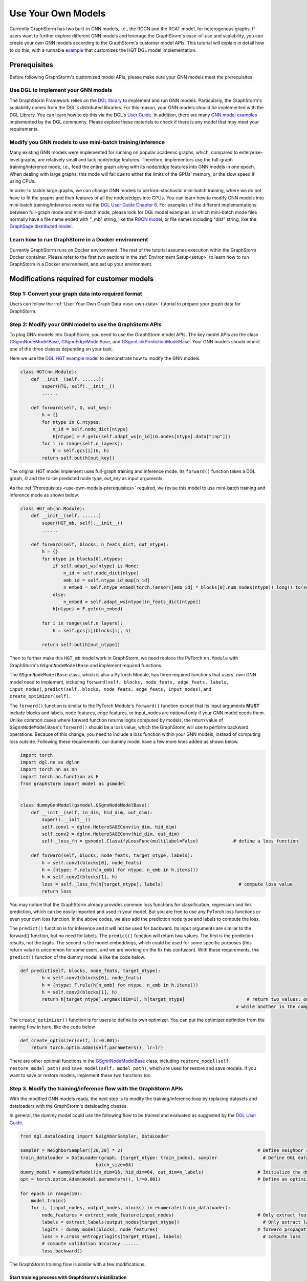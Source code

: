 .. _use-own-models:

Use Your Own Models
======================
Currently GraphStorm has two built-in GNN models, i.e., the RGCN and the RGAT model, for heterogenous graphs. If users want to further explore different GNN models and leverage the GraphStorm's ease-of-use and scalability, you can create your own GNN models according to the GraphStorm's customer model APIs. This tutorial will explain in detail how to do this, with a runnable `example <https://github.com/awslabs/graphstorm/tree/main/examples/customized_models/HGT>`_ that customizes the HGT DGL model implementation.

.. _use-own-models-prerequisites:

Prerequisites
---------------
Before following GraphStorm's customized model APIs, please make sure your GNN models meet the prerequisites.

Use DGL to implement your GNN models
.....................................
The GraphStorm Framework relies on the `DGL library <https://www.dgl.ai/>`_ to implement and run GNN models. Particularly, the GraphStorm's scalability comes from the DGL's distributed libraries. For this reason, your GNN models should be implemented with the DGL Library. You can learn how to do this via the DGL's `User Guide <https://docs.dgl.ai/guide/index.html>`_. In addition, there are many `GNN model examples <https://github.com/dmlc/dgl/tree/master/examples>`_ implemented by the DGL community. Please explore these materials to check if there is any model that may meet your requirements.

Modify you GNN models to use mini-batch training/inference
..........................................................
Many existing GNN models were implemented for running on popular academic graphs, which, compared to enterprise-level graphs, are relatively small and lack node/edge features. Therefore, implementors use the full-graph training/inference mode, i.e., feed the entire graph along with its node/edge features into GNN models in one epoch. When dealing with large graphs, this mode will fail due to either the limits of the GPUs' memory, or the slow speed if using CPUs.

In order to tackle large graphs, we can change GNN models to perform stochastic mini-batch training, where we do not have to fit the graphs and their features of all the nodes/edges into GPUs. You can learn how to modify GNN models into mini-batch training/inference mode via the `DGL User Guide Chapter 6 <https://docs.dgl.ai/en/1.0.x/guide/minibatch.html>`_. For examples of the different implementations between full-graph mode and mini-batch mode, please look for DGL model examples, in which mini-batch mode files normally have a file name ended with "_mb" string, like the `RGCN model <https://github.com/dmlc/dgl/blob/master/examples/pytorch/rgcn-hetero/entity_classify_mb.py>`_, or file names including "dist" string, like the `GraphSage distributed model <https://github.com/dmlc/dgl/blob/master/examples/pytorch/graphsage/dist/train_dist.py#L26>`_.

Learn how to run GraphStorm in a Docker environment
......................................................
Currently GraphStorm runs on Docker environment. The rest of the tutorial assumes execution wthin the GraphStorm Docker container. Please refer to the first two sections in the :ref:`Environment Setup<setup>` to learn how to run GraphStorm in a Docker environment, and set up your environment.

Modifications required for customer models
---------------------------------------------------------------
Step 1: Convert your graph data into required format
.....................................................
Users can follow the :ref:`User Your Own Graph Data <use-own-data>` tutorial to prepare your graph data for GraphStorm.

Step 2: Modify your GNN model to use the GraphStorm APIs
.........................................................
To plug GNN models into GraphStorm, you need to use the GraphStorm model APIs. The key model APIs are the class `GSgnnNodeModelBase <https://github.com/awslabs/graphstorm/blob/main/python/graphstorm/model/node_gnn.py#L76>`_, `GSgnnEdgeModelBase <https://github.com/awslabs/graphstorm/blob/main/python/graphstorm/model/edge_gnn.py#L80>`_, and `GSgnnLinkPredictionModelBase <https://github.com/awslabs/graphstorm/blob/main/python/graphstorm/model/lp_gnn.py#L58>`_. Your GNN models should inherit one of the three classes depending on your task.

Here we use the `DGL HGT example model <https://github.com/dmlc/dgl/blob/master/examples/pytorch/hgt/model.py>`_ to demonstrate how to modify the GNN models.

.. code-block:: python

    class HGT(nn.Module):
        def __init__(self, ......):
            super(HTG, self).__init__()
            ......

        def forward(self, G, out_key):
            h = {}
            for ntype in G.ntypes:
                n_id = self.node_dict[ntype]
                h[ntype] = F.gelu(self.adapt_ws[n_id](G.nodes[ntype].data["inp"]))
            for i in range(self.n_layers):
                h = self.gcs[i](G, h)
            return self.out(h[out_key])

The original HGT model implement uses full-graph training and inference mode. Its ``forward()`` function takes a DGL graph, `G` and the to-be predicted node type, `out_key` as input arguments.

As the :ref:`Prerequisites <use-own-models-prerequisites>` required, we revise this model to use mini-batch training and inference mode as shown below.

.. code-block:: python

    class HGT_mb(nn.Module):
        def __init__(self, ......)
            super(HGT_mb, self).__init__()
            ......

        def forward(self, blocks, n_feats_dict, out_ntype):
            h = {}
            for ntype in blocks[0].ntypes:
                if self.adapt_ws[ntype] is None:
                    n_id = self.node_dict[ntype]
                    emb_id = self.ntype_id_map[n_id]
                    n_embed = self.ntype_embed(torch.Tensor([emb_id] * blocks[0].num_nodes(ntype)).long().to(self.device))
                else:
                    n_embed = self.adapt_ws[ntype](n_feats_dict[ntype])
                h[ntype] = F.gelu(n_embed)

            for i in range(self.n_layers):
                h = self.gcs[i](blocks[i], h)

            return self.out(h[out_ntype])

Then to further make this ``HGT_mb`` model work in GraphStorm, we need replace the PyTorch ``nn.Module`` with GraphStorm's ``GSgnnNodeModelBase`` and implement required functions.

The ``GSgnnNodeModelBase`` class, which is also a PyTorch Module, has three required functions that users' own GNN model need to implement, including ``forward(self, blocks, node_feats, edge_feats, labels, input_nodes)``, ``predict(self, blocks, node_feats, edge_feats, input_nodes)``, and ``create_optimizer(self)``.

The ``forward()`` function is similar to the PyTorch Module's ``forward()`` function except that its input arguments **MUST** include blocks and labels, node features, edge features, or input_nodes are optional only if your GNN model needs them. Unlike common cases where forward function returns logits computed by models, the return value of ``GSgnnNodeModelBase``'s ``forward()`` should be a loss value, which the GraphStorm will use to perform backward operations. Because of this change, you need to include a loss function within your GNN models, instead of computing loss outside. Following these requirements, our dummy model have a few more lines added as shown below.

.. code-block:: python

    import torch
    import dgl.nn as dglnn
    import torch.nn as nn
    import torch.nn.function as F
    from graphstorm import model as gsmodel


    class dummyGnnModel(gsmodel.GSgnnNodeModelBase):
        def __init__(self, in_dim, hid_dim, out_dim):
            super().__init__()
            self.conv1 = dglnn.HeteroSAGEConv(in_dim, hid_dim)
            self.conv2 = dglnn.HeteroSAGEConv(hid_dim, out_dim)
            self._loss_fn = gsmodel.ClassifyLossFunc(multilabel=False)             # define a loss function

        def forward(self, blocks, node_feats, target_ntype, labels):
            h = self.conv1(blocks[0], node_feats)
            h = {ntype: F.relu(h[n_emb] for ntype, n_emb in h.items())
            h = self.conv2(blocks[1], h)
            loss = self._loss_fn(h[target_ntype], labels)                            # compute loss value
            return loss

You may notice that the GraphStorm already provides common loss functions for classification, regression and link prediction, which can be easily imported and used in your model. But you are free to use any PyTorch loss functions or even your own loss function. In the above codes, we also add the prediction node type and labels to compute the loss.

The ``predict()`` function is for inference and it will not be used for backward. Its input arguments are similar to the forward() function, but no need for labels. The ``predict()`` function will return two values. The first is the prediction results, not the logits. The second is the model embeddings, which could be used for some specific purposes (this return value is uncommon for some users, and we are working on the fix this confusion). With these requirements, the ``predict()`` function of the dummy model is like the code below.

.. code-block:: python

    def predict(self, blocks, node_feats, target_ntype):
            h = self.conv1(blocks[0], node_feats)
            h = {ntype: F.relu(h[n_emb] for ntype, n_emb in h.items())
            h = self.conv2(blocks[1], h)
            return h[target_ntype].argmax(dim=1), h[target_ntype]                       # return two values: one is the predict results, 
                                                                                    # while another is the computed node representations, which can be saved.

The ``create_optimizer()`` function is for users to define its own optimizer. You can put the optimizer definition from the training flow in here, like the code below

.. code-block:: python

    def create_optimizer(self, lr=0.001):
        return torch.optim.Adam(self.parameters(), lr=lr)

There are other optional functions in the `GSgnnNodeModelBase <https://github.com/awslabs/graphstorm/blob/main/python/graphstorm/model/node_gnn.py#L76>`_ class, including ``restore_model(self, restore_model_path)`` and ``save_model(self, model_path)``, which are used for restore and save models. If you want to save or restore models, implement these two functions too.

Step 3. Modify the training/inference flow with the GraphStorm APIs
....................................................................
With the modified GNN models ready, the next step is to modify the training/inference loop by replacing datasets and dataloaders with the GraphStorm's dataloading classes.

In general, the dummy model could use the following flow to be trained and evaluated as suggested by the `DGL User Guide <https://docs.dgl.ai/guide/training.html>`_.

.. code-block:: python

    from dgl.dataloading import NeighborSampler, DataLoader

    sampler = NeighborSampler([20,20] * 2)                                                  # Define neighbor sampler
    train_dataloader = DataLoader(graph, {target_ntype: train_index}, sampler                 # Define DGL dataloader
                                batch_size=64)
    dummy_model = dummyGnnModel(in_dim=16, hid_dim=64, out_dim=n_labels)                    # Initialize the dummy model
    opt = torch.optim.Adam(model.parameters(), lr=0.001)                                    # Define an optimizer

    for epoch in range(10):
        model.train()
        for i, (input_nodes, output_nodes, blocks) in enumerate(train_dataloader):
            node_features = extract_node_feature(input_nodes)                               # Only extract features for input nodes in this blocks
            labels = extract_labels(output_nodes[target_ntype])                               # Only extract labels for output nodes in this blocks
            logits = dummy_model(blocks, node_features)                                     # forward propagation by using all nodes
            loss = F.cross_entropy(logits[target_ntype], labels)                              # compute loss
            # compute validation accuracy ......
            loss.backward()

The GraphStorm training flow is similar with a few modifications.

Start training process with GraphStorm's iniatilization
```````````````````````````````````````````````````````````
Any GraphStorm training process **MUST** start with a proper initialization. You can use the following codes at the beginning of training flow.

.. code-block:: python

    import graphstorm as gs
    ......

    def main(args):
        gs.initialize(ip_config=ip_config, backend="gloo")

the ``ip_config`` argument specifies a ip configuration file, which contains the IP addresses of machines in a GraphStorm distributed cluster. You can find its description at the :ref:`Launch Training<launch-training>` section of the :ref:`Quick Start Tutorial <quick-start>`.

Replace DGL DataLoader with the GraphStorm's dataset and dataloader
`````````````````````````````````````````````````````````````````````
Because the GraphStorm uses distributed graphs, we need to first load the partitioned graph, which is created in the **Step 1**, with the `GSgnnNodeTrainData <https://github.com/awslabs/graphstorm/blob/main/python/graphstorm/dataloading/dataset.py#L469>`_ class (for edge tasks, the GraphStorm also provides `GSgnnEdgeTrainData <https://github.com/awslabs/graphstorm/blob/main/python/graphstorm/dataloading/dataset.py#L216>`_). The ``GSgnnNodeTrainData`` could be created as shown in the codes below.

.. code-block:: python

    graph_data = GSgnnNodeTrainData(graph_name, part_config, train_ntypes=target_ntype, eval_ntypes=None,
                                    label_field=label_field, node_feat_field=node_feat_field, edge_feat_field=None)

Arguments of this class includes the partition configuration JSON file path, which are the outputs of the **Step 1**. The ``graph_name`` can be found in the JSON file.

The other values, the ``train_ntypes``, the ``label_field``, the ``node_feat_field`` and ``edge_feat_field``, should be consistent with the values in the raw data :ref:`input configuration JSON <input-config>` defined in the **Step 1**. The ``train_ntypes`` is the ``node_type`` that has ``labels`` specified. The ``label_fields`` is the value specified in ``label_col`` of the ``train_ntype``. The ``node_feat_field`` and the ``edge_feat_field`` are two dictionaries, whose keys are the values of ``node_type``, and values are the values of ``feature_name``.

Then we can put this dataset into GraphStorm's `GSgnnNodeDataLoader <https://github.com/awslabs/graphstorm/blob/main/python/graphstorm/dataloading/dataloading.py#L544>`_, which is like:

.. code-block:: python

    train_dataloader = GSgnnNodeDataLoader(graph_data, graph_data.train_idxs, fanout=fanout,
                                       batch_size=64, device=device, train_task=True)
    val_dataloader   = GSgnnNodeDataLoader(graph_data, graph_data.val_idxs, fanout=fanout,
                                        batch_size=64, device=device, train_task=False)
    test_dataloader  = GSgnnNodeDataLoader(graph_data, graph_data.test_idxs, fanout=fanout,
                                        batch_size=64, device=device, train_task=False)

The GraphStorm provides a set of dataloaders for different GML tasks. Here we deal with a node task, hence using the node dataloader, which takes the graph data created above as the first argument. The second argument is the label index that the GraphStorm dataset extracted from the graph as indicated in the target nodes' ``train_mask``, ``val_mask``, and ``test_mask``, which are automatically generated by GraphStorm graph construction tool with the specified ``split_pct`` field. The ``GSgnnNodeTrainData`` automatically extract these indexes out and set its properties so that you can directly use them like ``graph_data.train_idxs`` and ``graph_data.val_idxs``, and ``graph_data.test_idxs``. The rest of arguments are similar to the common training flow, except that we set the ``train_task`` to be ``False`` for the evaluation and test dataloader.

Use GraphStorm's model trainer to wrap your model and attach evaluator and task tracker to it
````````````````````````````````````````````````````````````````````````````````````````````````
Unlike the common flow, GraphStorm wraps GNN models with different trainers just like other frameworks, e.g. scikit-learn. GraphStorm provides node prediction, edge prediction, and link prediction trainers. Creation of them is easy. For the dummy model, after create it as the ``dummy_model = dummyGnnModel(in_dim=16, hid_dim=64, out_dim=n_labels)``, we can use the `GSgnnNodePredictionTrainer <https://github.com/awslabs/graphstorm/blob/main/python/graphstorm/trainer/np_trainer.py#L29>`_ class to wrap it like:

.. code-block:: python

    trainer = GSgnnNodePredictionTrainer(dummy_model, rank=gs.get_rank())

The ``GSgnnNodePredictionTrainer`` takes a GNN model as the first argument. The seconde argument is for using different GPUs.

The GraphStorm trainers can have evaluators and task trackers associated. The following codes show how to do this.

.. code-block:: python

    evaluator = GSgnnAccEvaluator(config.eval_frequency,
                              config.eval_metric,
                              config.multilabel,
                              config.use_early_stop,
                              config.early_stop_burnin_rounds,
                              config.early_stop_rounds,
                              config.early_stop_strategy)
    trainer.setup_evaluator(evaluator)

    tracker = GSSageMakerTaskTracker(config, gs.get_rank())       # Optional: set up a task tracker to show the progress of training.
    trainer.setup_task_tracker(tracker)

GraphStorm's `evaluators <https://github.com/awslabs/graphstorm/blob/main/python/graphstorm/eval/evaluator.py>`_ could help to compute the required evaluation metrics, such as ``accuracy``, ``f1``, ``mrr``, and etc. Users can select the proper evaluator and use the trainer's ``setup_evaluator()`` method to attach them. GraphStorm's `task trackers <https://github.com/awslabs/graphstorm/blob/main/python/graphstorm/tracker/graphstorm_tracker.py>`_ serve as log collectors, which is used to show the process information.

Use trainer's ``fit()`` function to run training
``````````````````````````````````````````````````
Once all trainers, evaluators, and task trackers set, the last step is to use the trainer's ``fit()`` function to run training, validating, and testing on the three sets like the code below.

.. code-block:: python

    trainer.fit(train_loader=train_dataloader, num_epochs=num_epochs, val_loader=eval_dataloader,
                test_loader=test_dataloader, save_model_path=save_model_path, mini_batch_infer=True)

The ``fit()`` function wraps dataloaders, number of epochs, to replace the common "**for loops**" as seen in the above training flow. The ``fit()`` function also takes additional arguments, such as ``save_model_path``, and ``save_model_requency`` to save different model artifacts. **BUT** before set these arguments, you need to implement the ``restore_model(self, restore_model_path)`` and ``save_model(self, model_path)`` functions in the **Step 2**.

Step 4. Setup GraphStorm configuration YAML file
.....................................................................
GraphStorm has a set of configurations that control the various perspectives of the model training and inference process. You can find the details of these configurations in the GraphStorm :ref:`Configuration page <configurations-run>`. These configurations could be either passed as input arguments or set in a YAML format file. Below is an example of the YAML file.

.. code-block:: yaml

    ---
    version: 1.0
    gsf:
        basic:
            backend: gloo
            ip_config: ip_list.txt
            part_config: /data/acm_nc/acm.json
            alpha_l2norm: 0.
        gnn:
            fanout: "50,50"
            num_layers: 2
            hidden_size: 256
        input:
            restore_model_path: null
        output:
            save_model_path: /data/outputs
            save_embeds_path: /data/outputs
            save_prediction_path: /data/outputs
        hyperparam:
            dropout: 0.
            lr: 0.0001
            num_epochs: 200
            batch_size: 1024
            eval_batch_size: 1024
        node_classification:
            target_ntype: "paper"
            label_field: "label"
            multilabel: false
            num_classes: 14

Users can use an argument to read in this YAML file, and construct a ``GSConfig`` object like the below codes. And then use the GSConfig instance, e.g., ``config``, to provide arguments that the GraphStorm supports.

.. code-block:: python

    from graphstorm.config import GSConfig
    ......
    argparser.add_argument("--yaml-config-file", type=str, required=True, help="The GraphStorm YAML configuration file path.")
    args = argparser.parse_args()
    config = GSConfig(args)

For users' own configurations, you still can pass them as input argument of the training script, and extract them from the ``args`` object.

Step 5. One more thing: the unused weights error
...................................................
Uncommonly seen in the full-graph training or mini-batch training on a single GPU, the unused weights error could frequently occur when start to train models on multiple GPUs in parallel. PyTorch distributed framework's inner mechanism cause this problem. One easy way to solve this error is to add a regularization to all trainable parameters into the loss computation like the codes blow.

.. code-block:: python

        pred_loss = self._loss_fn(h[self.target_ntype], labels[self.target_ntype])
        # L2 regularization of trainable parameters
        reg_loss = torch.tensor(0.).to(pred_loss.device)
        for d_para in self.parameters():
            reg_loss += d_para.square().sum()
        
        reg_loss = self.alpha_l2norm * reg_loss

        total_loss = pred_loss + reg_loss

You can add a coefficient, like the ``alpha_l2norm``, to control the influence of the regularization.

Put Everything Together and Run them
-------------------------------------
With all required modifications ready, let's put everything of the dummy model together in a Python file, e.g, ``dummy_nc.py``. We can put the Python file and the related artifacts, including the YAML file, e.g., ``acm_nc.yaml``, and the ``ip_list.txt`` file in a folder, e.g. ``/dummy_model/``. And then use the GraphStorm's launch script to run this dummy model.

.. code-block:: python

    python3 ~/dgl/tools/launch.py \
            --workspace /dummy_model \
            --part_config /data/dummy_nc/dummy_data.json \
            --ip_config ip_list.txt \
            --num_trainers 4 \
            --num_servers 1 \
            --num_samplers 0 \
            --ssh_port 2222 \
            "python3 dummy_nc.py --yaml-config-file dummy_nc.yaml \
                                 --part-config dummy_data.json \ 
                                 --ip-config ip_list.txt \
                                 --node-feat-name paper:feat-author:feat-subject:feat"

The argument value of ``--part_config`` is the JSON file coming from the :ref:`outputs <output-graph-construction>` of the Step 1.

The full dummy model example
.............................
Here come the full dummy model example for reference. Please note that this code is **NOT** runnable but for demonstration purpose. 

.. note:: To try runnable example, please check the `GraphStorm examples <https://github.com/awslabs/graphstorm/tree/main/examples/customized_models/HGT>`_.

.. code-block:: python

    import torch
    import dgl.nn as dglnn
    import torch.nn as nn
    import torch.nn.function as F
    import graphstorm as gs
    from graphstorm import model as gsmodel
    from graphstorm.trainer import GSgnnNodePredictionTrainer
    from graphstorm.inference import GSgnnNodePredictionInfer
    from graphstorm.dataloading import GSgnnNodeTrainData, GSgnnNodeInferData
    from graphstorm.dataloading import GSgnnNodeDataLoader
    from graphstorm.eval import GSgnnAccEvaluator
    from graphstorm.tracker import GSSageMakerTaskTracker


    class dummyGnnModel(gsmodel.GSgnnNodeModelBase):
        def __init__(self, in_dim, hid_dim, out_dim, target_ntype):
            super().__init__()
            self.conv1 = dglnn.HeteroSAGEConv(in_dim, hid_dim)
            self.conv2 = dglnn.HeteroSAGEConv(hid_dim, out_dim)
            self.target_ntype = target_ntype
            self._loss_fn = gsmodel.ClassifyLossFunc(multilabel=False)             # define a loss function

        def forward(self, blocks, node_feats, labels):
            h = self.conv1(blocks[0], node_feats)
            h = {ntype: F.relu(h[n_emb] for ntype, n_emb in h.items())
            h = self.conv2(blocks[1], h)

            pred_loss = self._loss_fn(h[self.target_ntype], labels)
            # L2 regularization of trainable parameters
            reg_loss = torch.tensor(0.).to(pred_loss.device)
            for d_para in self.parameters():
                reg_loss += d_para.square().sum()
                reg_loss = self.alpha_l2norm * reg_loss

            total_loss = pred_loss + reg_loss
            return total_loss

        def predict(self, blocks, node_feats, target_ntype):
            h = self.conv1(blocks[0], node_feats)
            h = {ntype: F.relu(h[n_emb] for ntype, n_emb in h.items())
            h = self.conv2(blocks[1], h)
            return h[target_ntype].argmax(dim=1), h[target_ntype]                       # return two values

        def create_optimizer(self, lr=0.001):
            return torch.optim.Adam(self.parameters(), lr=lr)

        def restore_model(self, restore_model_path):
            pass

        def save_model(self, model_path):
            pass

    def main(args):
        gs.initialize(ip_config=args.ip_config, backend="gloo")
        config = GSConfig(args)

        # Process node_feat_field to define GraphStorm dataset
        node_feat_fields = {}
        node_feat_types = args.node_feat_name.split('-')
        for node_feat_type in node_feat_types:
            node_type, feat_names = node_feat_type.split(':')
            node_feat_fields[node_type] = feat_names.split(',')

        # Define the GraphStorm training dataset
        train_data = GSgnnNodeTrainData(config.graph_name,
                                        config.part_config,
                                        train_ntypes=config.target_ntype,
                                        node_feat_field=node_feat_fields,
                                        label_field=config.label_field)
        nfeat_dims = {}
        for ntype, _ in node_dict.items():
            if train_data.g.nodes[ntype].data.get('feat') is not None:
                nfeat_dims[ntype] = train_data.g.nodes[ntype].data['feat'].shape[-1]
            else:
                nfeat_dims[ntype] = 0

        model = dummyModel(nfeat_dims, config.hidden_size, config.num_classes, config.target_ntype)

        # Create a trainer for the node classification task.
        trainer = GSgnnNodePredictionTrainer(model, gs.get_rank(), topk_model_to_save=1)
        trainer.setup_cuda(dev_id=gs.get_rank())
        device = 'cuda:%d' % trainer.dev_id

        # Define the GraphStorm train dataloader
        dataloader = GSgnnNodeDataLoader(train_data, train_data.train_idxs, fanout=config.fanout,
                                        batch_size=config.batch_size, device=device, train_task=True)

        # Optional: Define the evaluation dataloader
        eval_dataloader = GSgnnNodeDataLoader(train_data, train_data.val_idxs,fanout=config.fanout,
                                            batch_size=config.eval_batch_size, device=device,
                                            train_task=False)
        
        # Optional: Define the evaluation dataloader
        test_dataloader = GSgnnNodeDataLoader(train_data, train_data.test_idxs,fanout=config.fanout,
                                            batch_size=config.eval_batch_size, device=device,
                                            train_task=False)

        # Optional: set up a evaluator
        evaluator = GSgnnAccEvaluator(config.eval_frequency,
                                    config.eval_metric,
                                    config.multilabel,
                                    config.use_early_stop,
                                    config.early_stop_burnin_rounds,
                                    config.early_stop_rounds,
                                    config.early_stop_strategy)
        trainer.setup_evaluator(evaluator)
        # Optional: set up a task tracker to show the progress of training.
        tracker = GSSageMakerTaskTracker(config, gs.get_rank())
        trainer.setup_task_tracker(tracker)

        # Start the training process.
        trainer.fit(train_loader=dataloader, n_epochs=config.num_epochs,
                    val_loader=eval_dataloader, 
                    test_loader=test_dataloader,
                    save_model_path=config.save_model_path,
                    mini_batch_infer=True)
        
        # After training, get the best model from the trainer.
        best_model = trainer.get_best_model()


        # Create a dataset for inference.
        infer_data = GSgnnNodeInferData(config.graph_name, config.part_config,
                                        eval_ntypes=config.target_ntype,
                                        node_feat_field=node_feat_fields,
                                        label_field=config.label_field)

        # Create an inference for a node task.
        infer = GSgnnNodePredictionInfer(best_model, gs.get_rank())
        infer.setup_cuda(dev_id=gs.get_rank())
        infer.setup_evaluator(evaluator)
        infer.setup_task_tracker(tracker)
        dataloader = GSgnnNodeDataLoader(infer_data, infer_data.test_idxs,
                                        fanout=config.fanout, batch_size=100, device=device,
                                        train_task=False)

        # Run inference on the inference dataset and save the GNN embeddings in the specified path.
        infer.infer(dataloader, save_embed_path=config.save_embed_path, mini_batch_infer=True)

    if __name__ == '__main__':
        argparser = argparse.ArgumentParser("Training HGT model with the GraphStorm Framework")
        argparser.add_argument("--yaml-config-file", type=str, required=True,
                            help="The GraphStorm YAML configuration file path.")
        argparser.add_argument("--ip-config", type=str, required=True,
                            help="The IP config file for the cluster.")
        argparser.add_argument("--node-feat-name", type=str, required=True,
                            help="The name of the node features. \
                                    Format is nodetype1:featname1,featname2-nodetype2:featname1,...")
        argparser.add_argument("--local_rank", type=int,
                            help="The rank for trainers. MUST have this argument for using DGL launch command!!")
        args = argparser.parse_args()
        
        print(args)
        main(args)